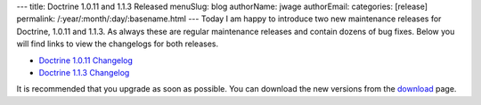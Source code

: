---
title: Doctrine 1.0.11 and 1.1.3 Released
menuSlug: blog
authorName: jwage 
authorEmail: 
categories: [release]
permalink: /:year/:month/:day/:basename.html
---
Today I am happy to introduce two new maintenance releases for
Doctrine, 1.0.11 and 1.1.3. As always these are regular maintenance
releases and contain dozens of bug fixes. Below you will find links
to view the changelogs for both releases.


-  `Doctrine 1.0.11 Changelog <http://www.doctrine-project.org/change_log/1_0_11>`_
-  `Doctrine 1.1.3 Changelog <http://www.doctrine-project.org/change_log/1_1_3>`_

It is recommended that you upgrade as soon as possible. You can
download the new versions from the
`download <http://www.doctrine-project.org/download>`_ page.

